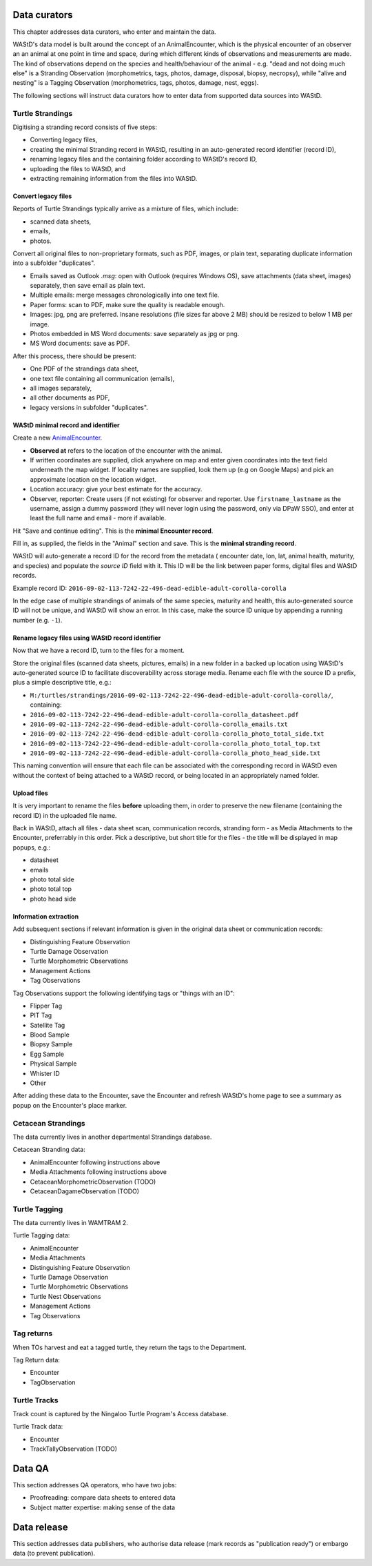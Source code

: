 =============
Data curators
=============
This chapter addresses data curators, who enter and maintain the data.

WAStD's data model is built around the concept of an AnimalEncounter, which is
the physical encounter of an observer an an animal at one point in time and space,
during which different kinds of observations and measurements are made.
The kind of observations depend on the species and health/behaviour of the
animal - e.g. "dead and not doing much else" is a Stranding Observation
(morphometrics, tags, photos, damage, disposal, biopsy, necropsy),
while "alive and nesting" is a Tagging Observation (morphometrics, tags, photos,
damage, nest, eggs).

The following sections will instruct data curators how to enter data from
supported data sources into WAStD.

.. * link to example data sheets of all supported formats, and
.. * for each format, map the fields of the paper form to the online form.


Turtle Strandings
=================
Digitising a stranding record consists of five steps:

* Converting legacy files,
* creating the minimal Stranding record in WAStD, resulting in an auto-generated
  record identifier (record ID),
* renaming legacy files and the containing folder according to WAStD's record ID,
* uploading the files to WAStD, and
* extracting remaining information from the files into WAStD.

Convert legacy files
--------------------

Reports of Turtle Strandings typically arrive as a mixture of files, which
include:

* scanned data sheets,
* emails,
* photos.

Convert all original files to non-proprietary formats, such as PDF, images,
or plain text, separating duplicate information into a subfolder "duplicates".

* Emails saved as Outlook *.msg*: open with Outlook (requires Windows OS),
  save attachments (data sheet, images) separately, then save email as plain text.
* Multiple emails: merge messages chronologically into one text file.
* Paper forms: scan to PDF, make sure the quality is readable enough.
* Images: jpg, png are preferred. Insane resolutions (file sizes far above 2 MB)
  should be resized to below 1 MB per image.
* Photos embedded in MS Word documents: save separately as jpg or png.
* MS Word documents: save as PDF.

After this process, there should be present:

* One PDF of the strandings data sheet,
* one text file containing all communication (emails),
* all images separately,
* all other documents as PDF,
* legacy versions in subfolder "duplicates".

WAStD minimal record and identifier
-----------------------------------
Create a new `AnimalEncounter <https://strandings-test.dpaw.wa.gov.au/admin/observations/animalencounter/add/>`_.

* **Observed at** refers to the location of the encounter with the animal.
* If written coordinates are supplied, click anywhere on map and enter given
  coordinates into the text field underneath the map widget.
  If locality names are supplied, look them up (e.g on Google Maps) and pick an
  approximate location on the location widget.
* Location accuracy: give your best estimate for the accuracy.
* Observer, reporter: Create users (if not existing) for observer and reporter.
  Use ``firstname_lastname`` as the username, assign a dummy password
  (they will never login using the password, only via DPaW SSO),
  and enter at least the full name and email - more if available.

Hit "Save and continue editing". This is the **minimal Encounter record**.

Fill in, as supplied, the fields in the "Animal" section and save. This is the
**minimal stranding record**.

WAStD will auto-generate a record ID for the record from the metadata (
encounter date, lon, lat, animal health, maturity, and species) and populate
the *source ID* field with it. This ID will be the link between paper forms,
digital files and WAStD records.

Example record ID: ``2016-09-02-113-7242-22-496-dead-edible-adult-corolla-corolla``

In the edge case of multiple strandings of animals of the same species, maturity
and health, this auto-generated source ID will not be unique, and WAStD will
show an error.
In this case, make the source ID unique by appending a running number (e.g. ``-1``).

Rename legacy files using WAStD record identifier
-------------------------------------------------
Now that we have a record ID, turn to the files for a moment.

Store the original files (scanned data sheets, pictures, emails)
in a new folder in a backed up location using WAStD's auto-generated source ID
to facilitate discoverability across storage media.
Rename each file with the source ID a prefix, plus a simple descriptive title, e.g.:

* ``M:/turtles/strandings/2016-09-02-113-7242-22-496-dead-edible-adult-corolla-corolla/``,
  containing:
* ``2016-09-02-113-7242-22-496-dead-edible-adult-corolla-corolla_datasheet.pdf``
* ``2016-09-02-113-7242-22-496-dead-edible-adult-corolla-corolla_emails.txt``
* ``2016-09-02-113-7242-22-496-dead-edible-adult-corolla-corolla_photo_total_side.txt``
* ``2016-09-02-113-7242-22-496-dead-edible-adult-corolla-corolla_photo_total_top.txt``
* ``2016-09-02-113-7242-22-496-dead-edible-adult-corolla-corolla_photo_head_side.txt``

This naming convention will ensure that each file can be associated with the
corresponding record in WAStD even without the context of being attached to a
WAStD record, or being located in an appropriately named folder.

Upload files
------------
It is very important to rename the files **before** uploading them, in order to
preserve the new filename (containing the record ID) in the uploaded file name.

Back in WAStD, attach all files - data sheet scan, communication records,
stranding form - as Media Attachments to the Encounter, preferrably in this order.
Pick a descriptive, but short title for the files - the title will be displayed
in map popups, e.g.:

* datasheet
* emails
* photo total side
* photo total top
* photo head side

Information extraction
----------------------
Add subsequent sections if relevant information is given in the original
data sheet or communication records:

* Distinguishing Feature Observation
* Turtle Damage Observation
* Turtle Morphometric Observations
* Management Actions
* Tag Observations

Tag Observations support the following identifying tags or "things with an ID":

* Flipper Tag
* PIT Tag
* Satellite Tag
* Blood Sample
* Biopsy Sample
* Egg Sample
* Physical Sample
* Whister ID
* Other

After adding these data to the Encounter, save the Encounter and refresh WAStD's
home page to see a summary as popup on the Encounter's place marker.


Cetacean Strandings
===================
The data currently lives in another departmental Strandings database.

Cetacean Stranding data:

* AnimalEncounter following instructions above
* Media Attachments following instructions above
* CetaceanMorphometricObservation (TODO)
* CetaceanDagameObservation (TODO)

Turtle Tagging
==============
The data currently lives in WAMTRAM 2.

Turtle Tagging data:

* AnimalEncounter
* Media Attachments
* Distinguishing Feature Observation
* Turtle Damage Observation
* Turtle Morphometric Observations
* Turtle Nest Observations
* Management Actions
* Tag Observations

Tag returns
===========
When TOs harvest and eat a tagged turtle, they return the
tags to the Department.

Tag Return data:

* Encounter
* TagObservation

Turtle Tracks
=============
Track count is captured by the Ningaloo Turtle Program's
Access database.

Turtle Track data:

* Encounter
* TrackTallyObservation (TODO)

=======
Data QA
=======
This section addresses QA operators, who have two jobs:

* Proofreading: compare data sheets to entered data
* Subject matter expertise: making sense of the data

============
Data release
============
This section addresses data publishers, who authorise data release (mark records
as "publication ready") or embargo data (to prevent publication).
